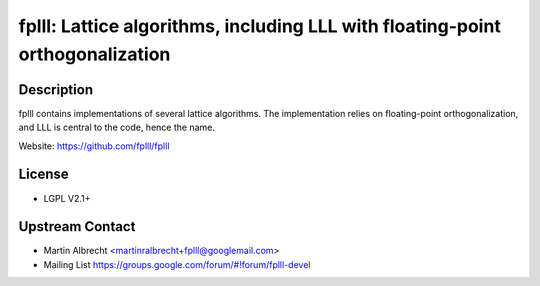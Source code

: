 fplll: Lattice algorithms, including LLL with floating-point orthogonalization
==============================================================================

Description
-----------

fplll contains implementations of several lattice algorithms. The
implementation relies on floating-point orthogonalization, and LLL is
central to the code, hence the name.

Website: https://github.com/fplll/fplll

License
-------

-  LGPL V2.1+


Upstream Contact
----------------

-  Martin Albrecht <martinralbrecht+fplll@googlemail.com>
-  Mailing List https://groups.google.com/forum/#!forum/fplll-devel
